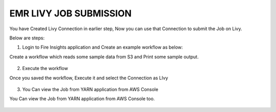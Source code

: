 EMR LIVY JOB SUBMISSION
===============

You have Created Livy Connection in earlier step, Now you can use that Connection to submit the Job on Livy.

Below are steps:

1. Login to Fire Insights application and Create an example workflow as below:

Create a workflow which reads some sample data from S3 and Print some sample output.

.. figure:: ../../_assets/aws/livy/sample_wf.PNG
   :alt: livy
   :width: 60%

2. Execute the workflow

Once you saved the workflow, Execute it and select the Connection as LIvy

.. figure:: ../../_assets/aws/livy/wf_livy.PNG
   :alt: livy
   :width: 60%
   
.. figure:: ../../_assets/aws/livy/wf_livy_submission.PNG
   :alt: livy
   :width: 60%   
   
.. figure:: ../../_assets/aws/livy/wf_livy_Submitted.PNG
   :alt: livy
   :width: 60%   

3. You Can view the Job from YARN application from AWS Console

You Can view the Job from YARN application from AWS Console too.

.. figure:: ../../_assets/aws/livy/emr_job.PNG
   :alt: livy
   :width: 60%
